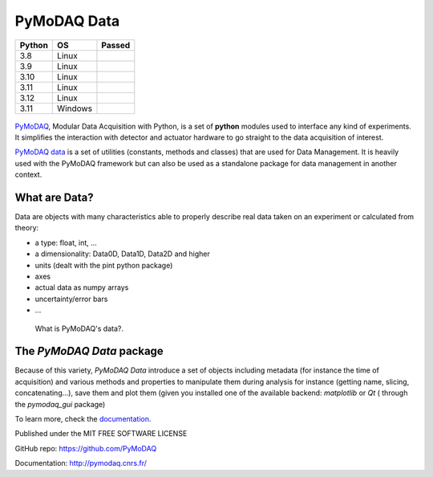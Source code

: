 PyMoDAQ Data
############

.. image:: https://img.shields.io/pypi/v/pymodaq_data.svg
   :target: https://pypi.org/project/pymodaq_data/
   :alt: Latest Version

.. image:: https://readthedocs.org/projects/pymodaq/badge/?version=latest
   :target: https://pymodaq.readthedocs.io/en/stable/?badge=latest
   :alt: Documentation Status

.. image:: https://codecov.io/gh/PyMoDAQ/pymodaq_data/branch/0.0.x/graph/badge.svg?token=IQNJRCQDM2
    :target: https://codecov.io/gh/PyMoDAQ/pymodaq_data

====== ======= ======
Python OS      Passed
====== ======= ======
3.8    Linux   |38|
3.9    Linux   |39|
3.10   Linux   |310|
3.11   Linux   |311|
3.12   Linux   |312|
3.11   Windows |311win|
====== ======= ======


.. |38| image:: https://github.com/PyMoDAQ/pymodaq_data/actions/workflows/Testp38.yml/badge.svg?branch=0.0.x_dev
    :target: https://github.com/PyMoDAQ/pymodaq_data/actions/workflows/Testp385.yml

.. |39| image:: https://github.com/PyMoDAQ/pymodaq_data/actions/workflows/Testp39.yml/badge.svg?branch=0.0.x_dev
    :target: https://github.com/PyMoDAQ/pymodaq_data/actions/workflows/Testp39.yml

.. |310| image:: https://github.com/PyMoDAQ/pymodaq_data/actions/workflows/Testp310.yml/badge.svg?branch=0.0.x_dev
    :target: https://github.com/PyMoDAQ/pymodaq_data/actions/workflows/Testp310.yml

.. |311| image:: https://github.com/PyMoDAQ/pymodaq_data/actions/workflows/Testp311.yml/badge.svg?branch=0.0.x_dev
    :target: https://github.com/PyMoDAQ/pymodaq_data/actions/workflows/Testp311.yml

.. |312| image:: https://github.com/PyMoDAQ/pymodaq_data/actions/workflows/Testp312.yml/badge.svg?branch=0.0.x_dev
    :target: https://github.com/PyMoDAQ/pymodaq_data/actions/workflows/Testp312.yml

.. |311win| image:: https://github.com/PyMoDAQ/pymodaq_data/actions/workflows/Testp311_win.yml/badge.svg?branch=0.0.x_dev
    :target: https://github.com/PyMoDAQ/pymodaq_data/actions/workflows/Testp311_win.yml




.. figure:: http://pymodaq.cnrs.fr/en/latest/_static/splash.png
   :alt: shortcut


PyMoDAQ__, Modular Data Acquisition with Python, is a set of **python** modules used to interface any kind of
experiments. It simplifies the interaction with detector and actuator hardware to go straight to the data acquisition
of interest.

__ https://pymodaq.readthedocs.io/en/stable/?badge=latest

`PyMoDAQ data`__ is a set of utilities (constants, methods and classes) that are used
for Data Management. It is heavily used with the PyMoDAQ framework but can also be used as a standalone
package for data management in another context.

__ https://pymodaq.cnrs.fr/en/latest/developer_folder/data_management.html

What are Data?
--------------

Data are objects with many characteristics able to properly describe real data taken on an experiment
or calculated from theory:


*  a type: float, int, ...
*  a dimensionality: Data0D, Data1D, Data2D and higher
*  units (dealt with the pint python package)
*  axes
*  actual data as numpy arrays
*  uncertainty/error bars
* ...


.. figure:: https://pymodaq.cnrs.fr/en/latest/_images/data.png

   What is PyMoDAQ's data?.

The `PyMoDAQ Data` package
--------------------------

Because of this variety, `PyMoDAQ Data` introduce a set of objects including metadata (for instance the time of
acquisition) and various methods and properties to manipulate
them during analysis for instance (getting name, slicing, concatenating...),
save them and plot them (given you installed one of the available backend: *matplotlib* or *Qt* (
through the `pymodaq_gui` package)

To learn more, check the documentation__.

__ https://pymodaq.cnrs.fr/en/latest/developer_folder/data_management.html


Published under the MIT FREE SOFTWARE LICENSE

GitHub repo: https://github.com/PyMoDAQ

Documentation: http://pymodaq.cnrs.fr/

